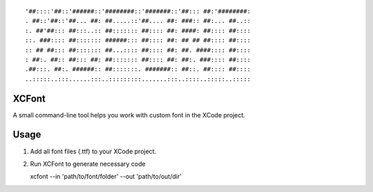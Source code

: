 ::

    '##::::'##::'######::'########::'#######::'##::: ##:'########:
    . ##::'##::'##... ##: ##.....::'##.... ##: ###:: ##:... ##..::
    :. ##'##::: ##:::..:: ##::::::: ##:::: ##: ####: ##:::: ##::::
    ::. ###:::: ##::::::: ######::: ##:::: ##: ## ## ##:::: ##::::
    :: ## ##::: ##::::::: ##...:::: ##:::: ##: ##. ####:::: ##::::
    : ##:. ##:: ##::: ##: ##::::::: ##:::: ##: ##:. ###:::: ##::::
    .##:::. ##:. ######:: ##:::::::. #######:: ##::. ##:::: ##::::
    ..:::::..:::......:::..:::::::::.......:::..::::..:::::..:::::

XCFont
======

A small command-line tool helps you work with custom font in the XCode project.

Usage
=====

1. Add all font files (.ttf) to your XCode project.
2. Run XCFont to generate necessary code
   
   xcfont --in 'path/to/font/folder' --out 'path/to/out/dir'